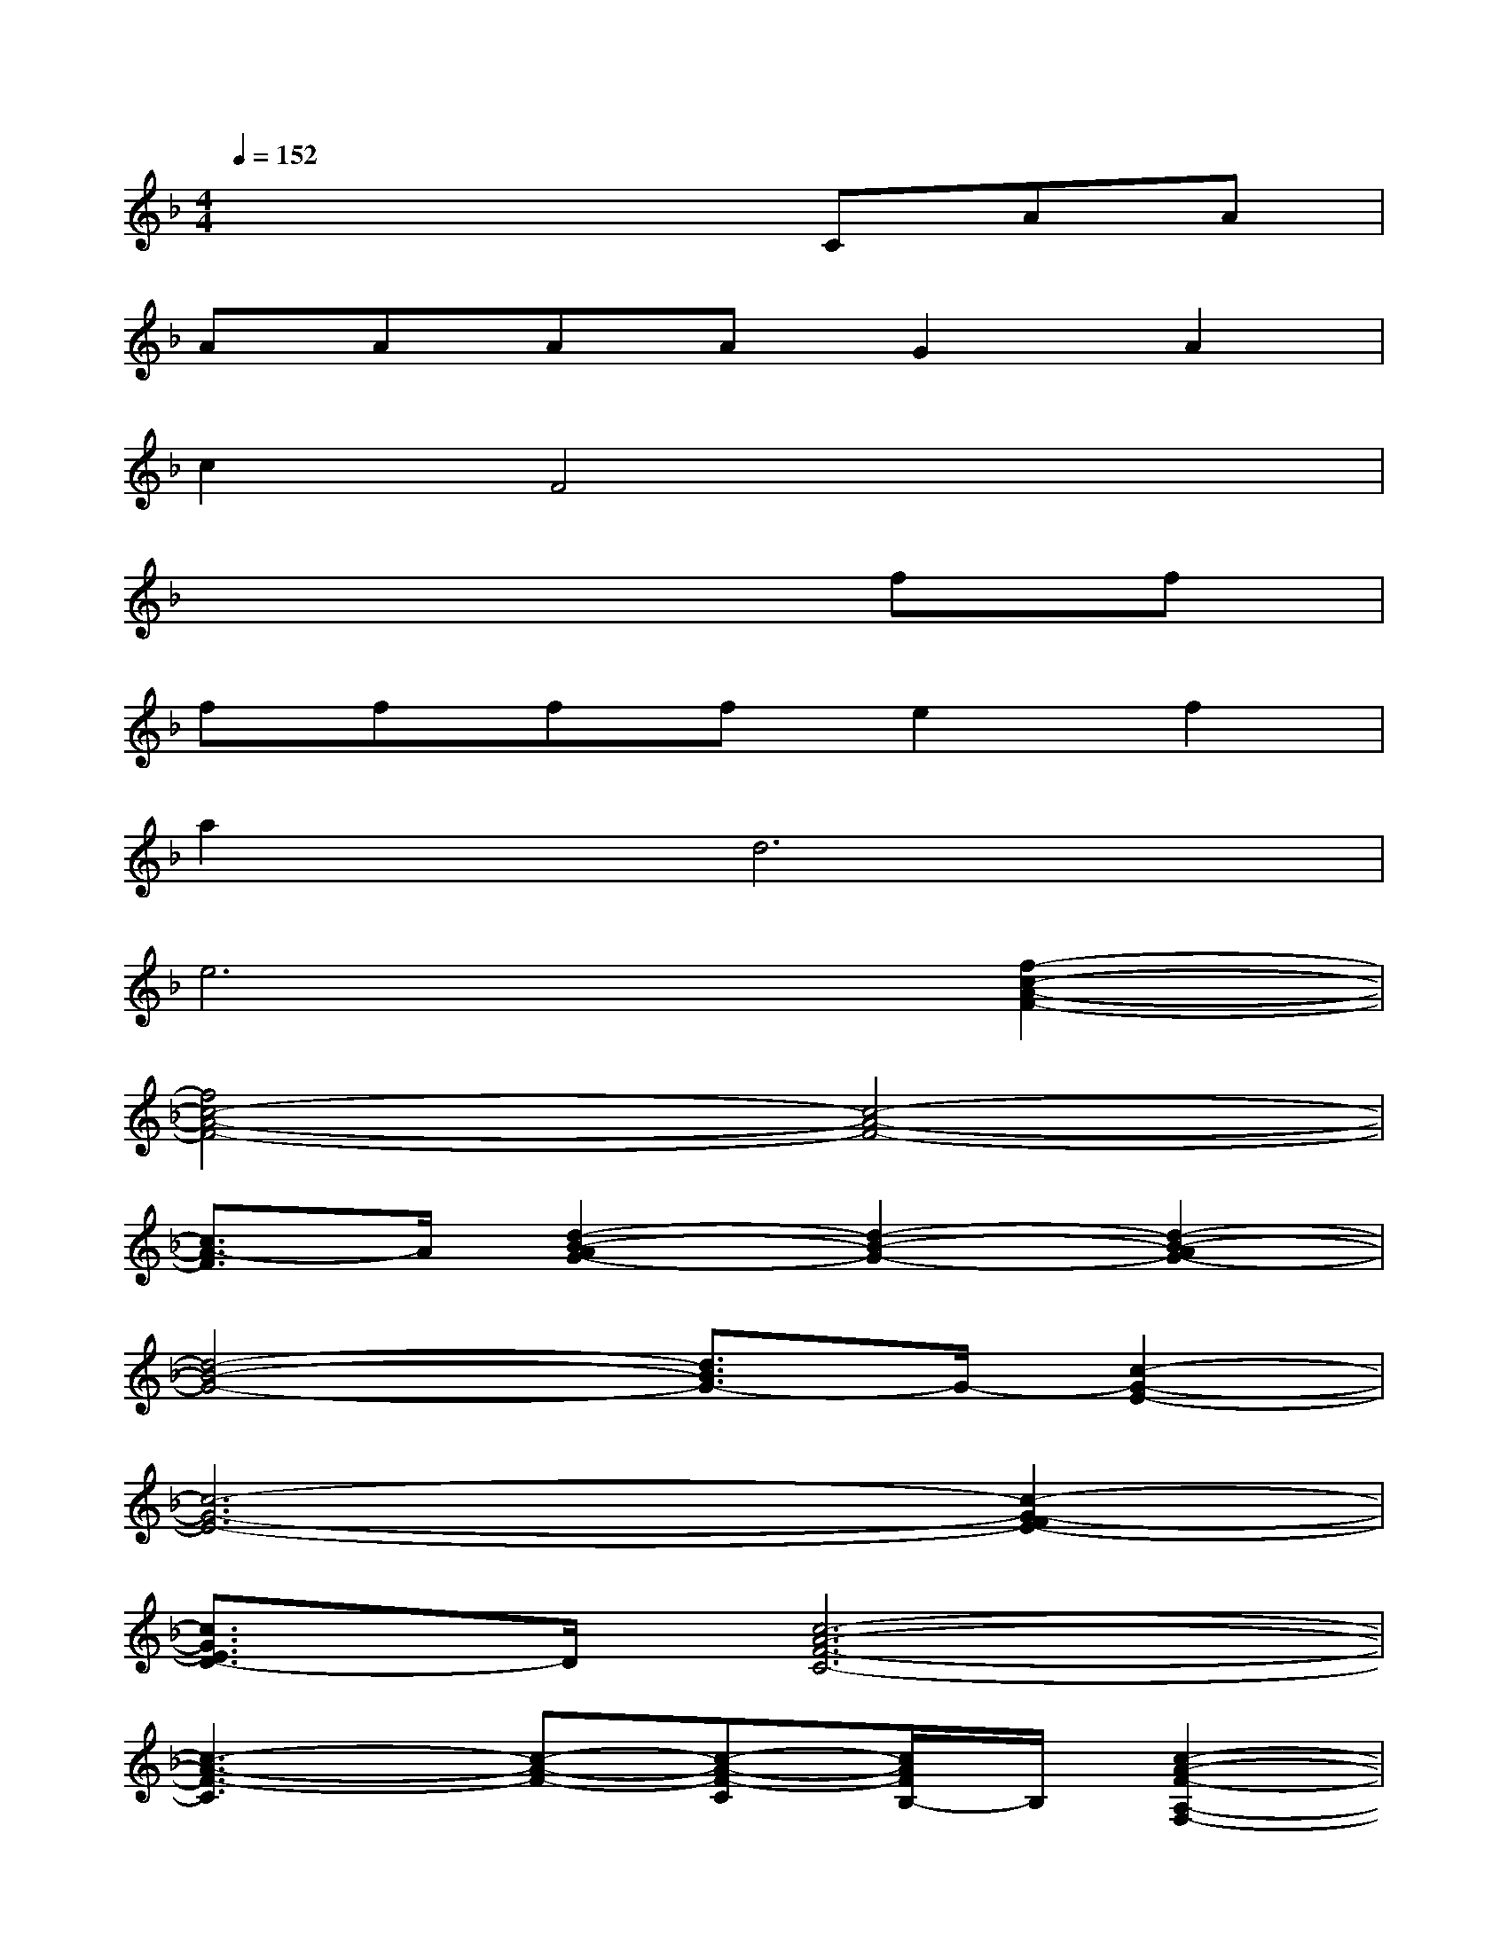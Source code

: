 X:1
T:
M:4/4
L:1/8
Q:1/4=152
K:F%1flats
V:1
x4xCAA|
AAAAG2A2|
c2F4x2|
x6ff|
ffffe2f2|
a4<d4|
e6[f2-c2-A2-F2-]|
[f4c4-A4-F4-][c4-A4-F4-]|
[c3/2A3/2-F3/2]A/2[d2-B2-A2G2-][d2-B2-G2-][d2-B2-A2G2-]|
[d4-B4-G4-][d3/2B3/2G3/2-]G/2-[c2-G2-E2-]|
[c6-G6-E6-][c2-G2-F2E2-]|
[c3/2G3/2E3/2D3/2-]D/2[c6-A6-F6-C6-]|
[c3-A3-F3-C3][c-A-F-][c-A-F-C][c/2A/2F/2B,/2-]B,/2[c2-A2-F2-A,2-F,2-]|
[c6-A6-F6-A,6F,6][c2-A2-G2F2-]|
[c3/2A3/2-F3/2]A/2[d2-c2B2-F2-][d2-B2-F2-][d2-B2-F2-D2]|
[d4-B4-F4-D4-][d3/2B3/2F3/2D3/2-]D/2[d2-B2-F2-]